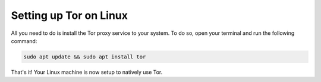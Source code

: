 .. _tor-linux:

***********************
Setting up Tor on Linux
***********************

All you need to do is install the Tor proxy service to your system. To do so, open your terminal and run the following command:

.. code-block::

    sudo apt update && sudo apt install tor

That's it! Your Linux machine is now setup to natively use Tor.